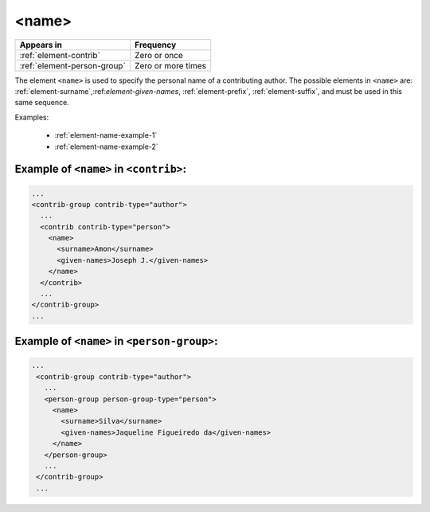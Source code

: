 .. _element-name:

<name>
======

+------------------------------+--------------------+
| Appears in                   | Frequency          |
+==============================+====================+
| :ref:`element-contrib`       | Zero or once       |
+------------------------------+--------------------+
| :ref:`element-person-group`  | Zero or more times |
+------------------------------+--------------------+

The element ``<name>`` is used to specify the personal name of a contributing author. The possible elements in ``<name>`` are: :ref:`element-surname`,:ref:`element-given-names`, :ref:`element-prefix`, :ref:`element-suffix`, and must be used in this same sequence.

Examples:

  * :ref:`element-name-example-1`
  * :ref:`element-name-example-2`


.. _element-name-example-1:

Example of ``<name>`` in ``<contrib>``:
---------------------------------------

.. code-block:: xml

  ...
  <contrib-group contrib-type="author">
    ...
    <contrib contrib-type="person">
      <name>
        <surname>Amon</surname>
        <given-names>Joseph J.</given-names>
      </name>
    </contrib>
    ...
  </contrib-group>
  ...


.. _element-name-example-2:

Example of ``<name>`` in ``<person-group>``:
--------------------------------------------

.. code-block:: xml

 ...
  <contrib-group contrib-type="author">
    ...
    <person-group person-group-type="person">
      <name>
        <surname>Silva</surname>
        <given-names>Jaqueline Figueiredo da</given-names>
      </name>
    </person-group>
    ...
  </contrib-group>
  ...

.. {"reviewed_on": "20180516", "by": "fabio.batalha@erudit.org"}